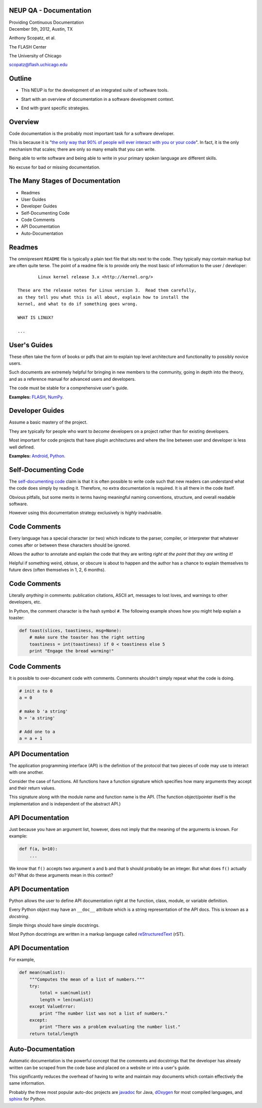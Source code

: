 NEUP QA - Documentation
==============================

.. container:: main-title

    Providing Continuous Documentation

.. container:: main-names

    December 5th, 2012, Austin, TX

    Anthony Scopatz, et al.

    The FLASH Center

    The University of Chicago

    scopatz@flash.uchicago.edu


Outline
================
* This NEUP is for the development of an integrated suite of software tools.

.. break

* Start with an overview of documentation in a software development context.

.. break

* End with grant specific strategies.

Overview
=========
Code documentation is the probably most important task for a software developer.  

.. break

This is because it is "`the only way that 90% of people will ever interact
with you or your code`_".  In fact, it is the only mechanism that scales; there are 
only so many emails that you can write.  

.. break

Being able to write software and being able to write in 
your primary spoken language are different skills.  

.. break

No excuse for bad or missing documentation.

.. _the only way that 90% of people will ever interact with you or your code: http://blip.tv/pycon-us-videos-2009-2010-2011/pycon-2011-writing-great-documentation-4899042

The Many Stages of Documentation
=================================

* Readmes

* User Guides

* Developer Guides

* Self-Documenting Code

* Code Comments

* API Documentation

* Auto-Documentation

Readmes
==========
The omnipresent ``README`` file is typically a plain text file that sits next to
the code.  They typically may contain markup but are often quite terse.  The 
point of a readme file is to provide only the most basic of information to the 
user / developer::

            Linux kernel release 3.x <http://kernel.org/>

    These are the release notes for Linux version 3.  Read them carefully,
    as they tell you what this is all about, explain how to install the
    kernel, and what to do if something goes wrong. 

    WHAT IS LINUX?

    ...


User's Guides
=============
These often take the form of books or pdfs that aim to explain top level architecture 
and functionality to possibly novice users.  

.. break

Such documents are extremely helpful for bringing in new
members to the community, going in depth into the theory, and as a reference manual 
for advanced users and developers.  

.. break

The code must be stable for a comprehensive user's guide.

**Examples:** `FLASH`_, `NumPy`_.

.. _FLASH: http://flash.uchicago.edu/site/flashcode/user_support/flash4b_ug.pdf
.. _NumPy: http://www.tramy.us/numpybook.pdf


Developer Guides
================
Assume a basic mastery of the project.  

.. break

They are typically for people who want to *become*
developers on a project rather than for existing developers.  

.. break

Most important for code projects that have plugin architectures and where the
line between user and developer is less well defined.

**Examples:** `Android`_, `Python`_.

.. _Android: http://developer.android.com/guide/index.html
.. _Python: http://docs.python.org/devguide/


Self-Documenting Code
=====================
The `self-documenting code`_ claim is that it is often 
possible to write code such that new readers can understand what the
code does simply by reading it.  Therefore, no extra documentation is required.
It is all there in the code itself.

.. break

Obvious pitfalls, but some merits in terms having meaningful naming conventions,
structure, and overall readable software.  

.. break

However using this documentation strategy exclusively is *highly* inadvisable.

.. _self-documenting code: http://c2.com/cgi/wiki?SelfDocumentingCode


Code Comments
=============
Every language has a special character (or two) which indicate to the parser, 
compiler, or interpreter that whatever comes after or between these characters
should be ignored.  

.. break

Allows the author to annotate and explain the 
code that they are writing *right at the point that they are writing it!*  

.. break

Helpful if something weird, obtuse, or obscure is about to happen
and the author has a chance to explain themselves to future devs
(often themselves in 1, 2, 6 months).

Code Comments
=============
Literally *anything* in comments: publication citations, ASCII art, messages to lost 
loves, and warnings to other developers, etc.

.. break

In Python, the comment character is the hash symbol ``#``.  The following example
shows how you might help explain a toaster:

.. code-block:: python

    def toast(slices, toastiness, msg=None):
        # make sure the toaster has the right setting
        toastiness = int(toastiness) if 0 < toastiness else 5
        print "Engage the bread warming!"

Code Comments
=============
It is possible to over-document code with comments.  
Comments shouldn't simply repeat what the code is doing.

.. code-block:: python

    # init a to 0
    a = 0

    # make b 'a string'
    b = 'a string'

    # Add one to a
    a = a + 1

API Documentation
=================
The application programming interface (API) is the definition of the protocol that 
two pieces of code may use to interact with one another.  

.. break

Consider the case of 
functions.  All functions have a function signature which specifies how many 
arguments they accept and their return values.  

.. break

This signature along with the 
module name and function name is the API.  
(The function object/pointer itself 
is the implementation and is independent of the abstract API.)

API Documentation
=================
Just because you have an argument list, however, does not imply that the meaning
of the arguments is known.  For example:

.. code-block:: python

    def f(a, b=10):
        ...

We know that ``f()`` accepts two argument ``a`` and ``b`` and that ``b`` should 
probably be an integer.  But what does ``f()`` actually do?  What do these arguments 
mean in this context?

API Documentation
=================
Python allows the user to define API documentation right at the function, class, 
module, or variable definition.  

.. break

Every Python object may have an ``__doc__`` attribute which is a string 
representation of the API docs.   This is known as a *docstring*.  

.. break

Simple things should have simple docstrings.

.. break

Most Python docstrings are written in a markup language called 
`reStructuredText`_ (rST).

.. _reStructuredText: http://sphinx.pocoo.org/rest.html

API Documentation
=================
For example,

.. code-block:: python

    def mean(numlist):
        """Computes the mean of a list of numbers."""
        try:
            total = sum(numlist)
            length = len(numlist)
        except ValueError:
            print "The number list was not a list of numbers."
        except:
            print "There was a problem evaluating the number list."
        return total/length

Auto-Documentation
==================
Automatic documentation is the powerful concept that the comments and docstrings
that the developer has already written can be scraped from the code base and 
placed on a website or into a user's guide.  

This significantly reduces the overhead
of having to write and maintain may documents which contain effectively the same 
information. 

Probably the three most popular auto-doc projects are `javadoc`_ for Java, 
`dOxygen`_ for most compiled languages, and `sphinx`_ for Python.

.. _javadoc: http://www.oracle.com/technetwork/java/javase/documentation/index-jsp-135444.html
.. _dOxygen: http://www.stack.nl/~dimitri/doxygen/
.. _sphinx: http://sphinx.pocoo.org/

